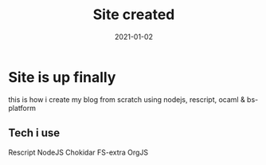 #+title: Site created
#+date: 2021-01-02

* Site is up finally
this is how i create my blog from scratch using nodejs, rescript, ocaml & bs-platform


** Tech i use
    Rescript
    NodeJS
    Chokidar
    FS-extra
    OrgJS
